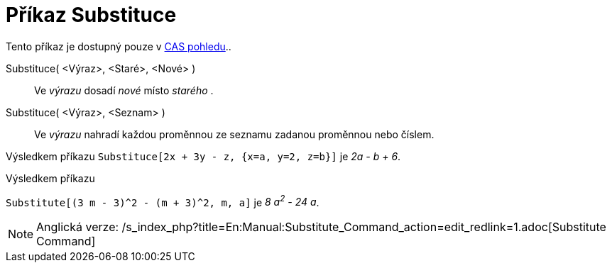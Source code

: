 = Příkaz Substituce
:page-en: commands/Substitute_Command
ifdef::env-github[:imagesdir: /cs/modules/ROOT/assets/images]

Tento příkaz je dostupný pouze v xref:/CAS_pohled.adoc[CAS pohledu]..

Substituce( <Výraz>, <Staré>, <Nové> )::
  Ve _výrazu_ dosadí _nové_ místo _starého_ .
Substituce( <Výraz>, <Seznam> )::
  Ve _výrazu_ nahradí každou proměnnou ze seznamu zadanou proměnnou nebo číslem.

[EXAMPLE]
====

Výsledkem příkazu `++Substituce[2x + 3y - z, {x=a, y=2, z=b}]++` je _2a - b + 6_.

====

[EXAMPLE]
====

Výsledkem příkazu

`++Substitute[(3 m - 3)^2 - (m + 3)^2, m, a]++` je _8 a^2^ - 24 a_.

====

[NOTE]
====

Anglická verze: /s_index_php?title=En:Manual:Substitute_Command_action=edit_redlink=1.adoc[Substitute Command]

====
